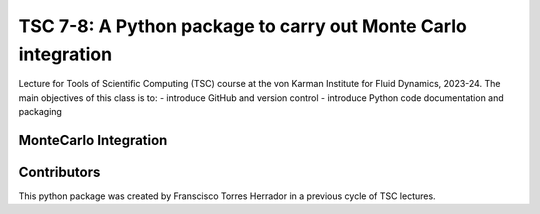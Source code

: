 ==========================================================
TSC 7-8: A Python package to carry out Monte Carlo integration
==========================================================
Lecture for Tools of Scientific Computing (TSC) course at the von Karman Institute for Fluid Dynamics, 2023-24.
The main objectives of this class is to:
- introduce GitHub and version control
- introduce Python code documentation and packaging

MonteCarlo Integration
----------------------


Contributors
------------
This python package was created by Franscisco Torres Herrador in a previous cycle of TSC lectures.